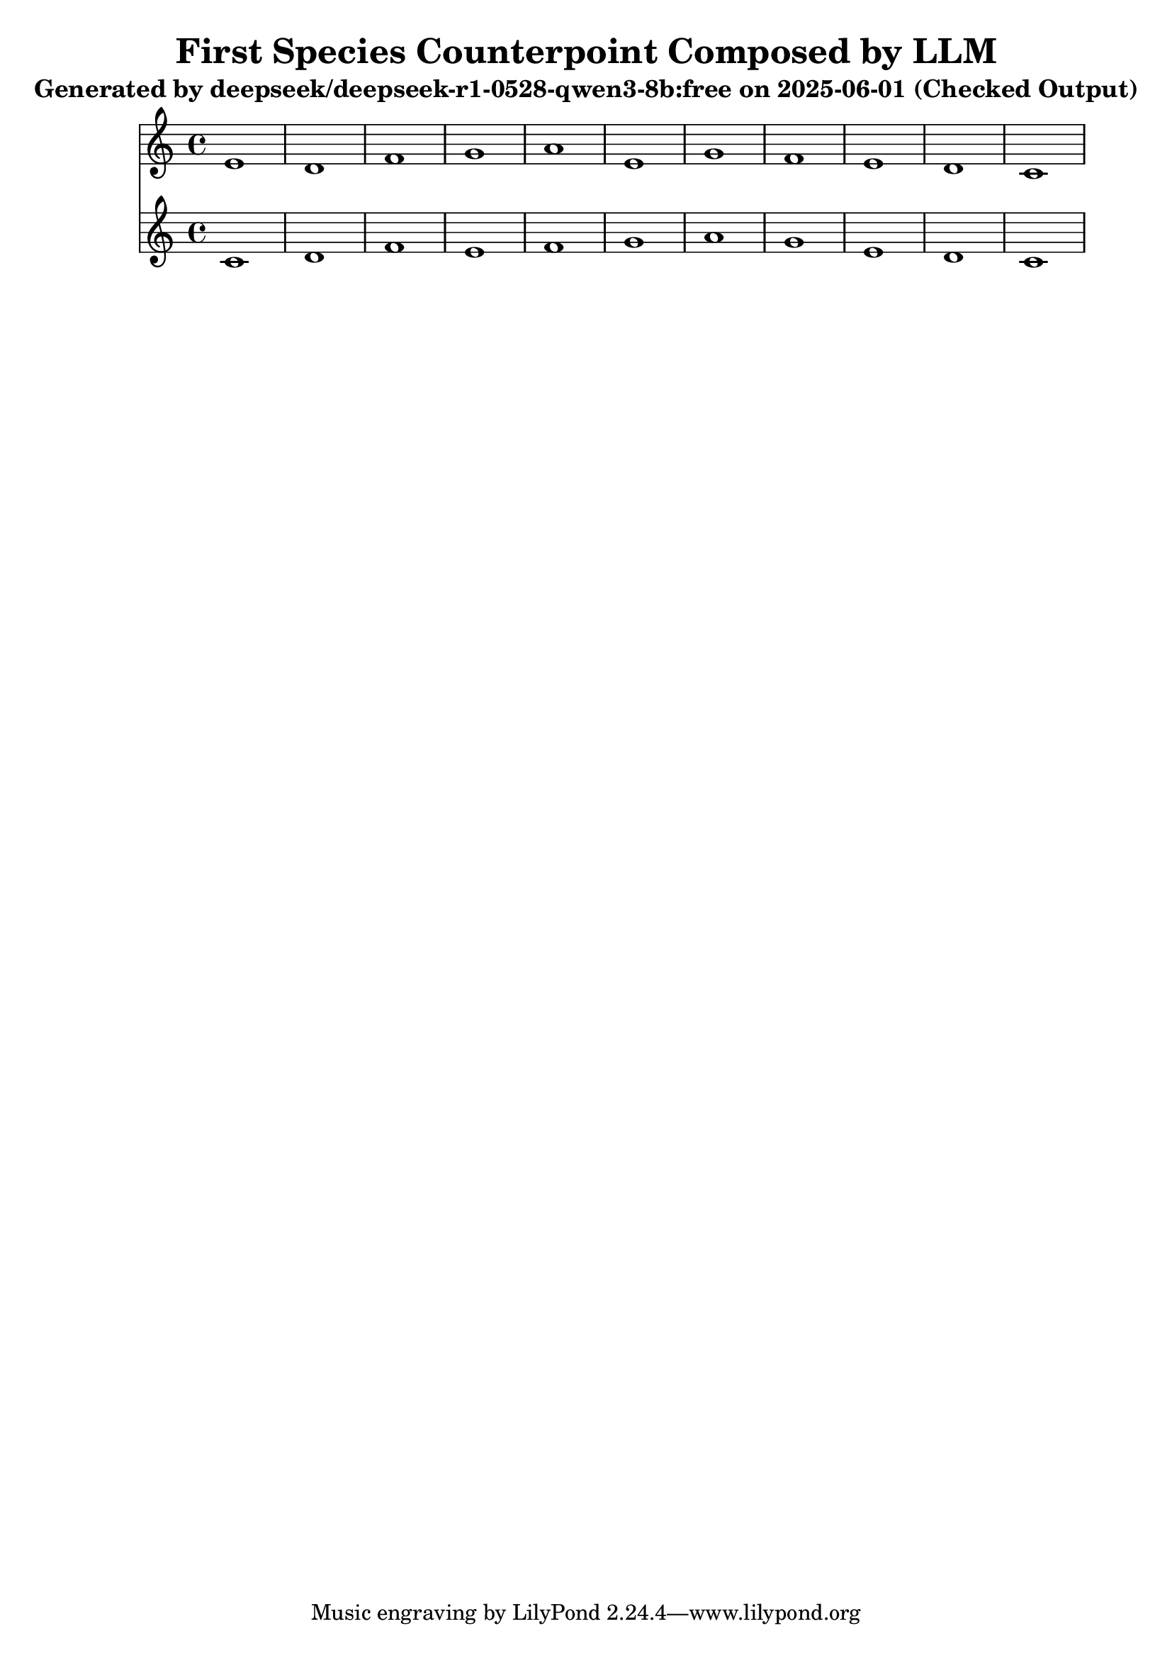 \version "2.24.4"
\header {
  title = "First Species Counterpoint Composed by LLM"
  subtitle = "Generated by deepseek/deepseek-r1-0528-qwen3-8b:free on 2025-06-01 (Checked Output)"
}

\score {
  <<
    \new Staff = "Counterpoint" <<
      \clef treble
      \key c \major
      \time 4/4
      \fixed c' { 
        e1 | d1 | f1 | g1 | a1 | e1 | g1 | f1 | e1 | d1 | c1
      }
    >>
    \new Staff = "CantusFirmus" <<
      \clef treble
      \key c \major
      \time 4/4
      \fixed c' { 
        c1 | d1 | f1 | e1 | f1 | g1 | a1 | g1 | e1 | d1 | c1
      }
    >>
  >>
  \layout { }
  \midi { \tempo 1 = 80 }
}
